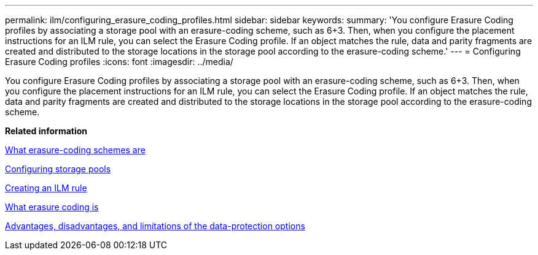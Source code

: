 ---
permalink: ilm/configuring_erasure_coding_profiles.html
sidebar: sidebar
keywords: 
summary: 'You configure Erasure Coding profiles by associating a storage pool with an erasure-coding scheme, such as 6+3. Then, when you configure the placement instructions for an ILM rule, you can select the Erasure Coding profile. If an object matches the rule, data and parity fragments are created and distributed to the storage locations in the storage pool according to the erasure-coding scheme.'
---
= Configuring Erasure Coding profiles
:icons: font
:imagesdir: ../media/

[.lead]
You configure Erasure Coding profiles by associating a storage pool with an erasure-coding scheme, such as 6+3. Then, when you configure the placement instructions for an ILM rule, you can select the Erasure Coding profile. If an object matches the rule, data and parity fragments are created and distributed to the storage locations in the storage pool according to the erasure-coding scheme.

*Related information*

xref:what_erasure_coding_schemes_are.adoc[What erasure-coding schemes are]

xref:configuring_storage_pools.adoc[Configuring storage pools]

xref:creating_ilm_rule.adoc[Creating an ILM rule]

xref:what_erasure_coding_is.adoc[What erasure coding is]

xref:advantages_disadvantages_of_ingest_options.adoc[Advantages, disadvantages, and limitations of the data-protection options]
